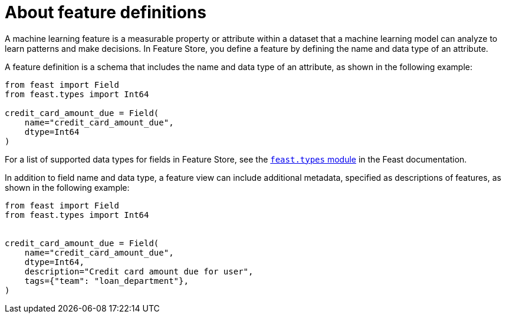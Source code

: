 :_module-type: CONCEPT

[id='about-feature-definitions_{context}']
= About feature definitions
 
A machine learning feature is a measurable property or attribute within a dataset that a machine learning model can analyze to learn patterns and make decisions. In Feature Store, you define a feature by defining the name and data type of an attribute. 

A feature definition is a schema that includes the name and data type of an attribute, as shown in the following example:

[source,python]
----
from feast import Field
from feast.types import Int64

credit_card_amount_due = Field(
    name="credit_card_amount_due",
    dtype=Int64
)
----

For a list of supported data types for fields in Feature Store, see the link:https://rtd.feast.dev/en/master/feast.html#module-feast.types[`feast.types` module] in the Feast documentation.

In addition to field name and data type, a feature view can include additional metadata, specified as descriptions of features, as shown in the following example:

[source,python]
----
from feast import Field
from feast.types import Int64


credit_card_amount_due = Field(
    name="credit_card_amount_due",
    dtype=Int64,
    description="Credit card amount due for user",
    tags={"team": "loan_department"},
)
----